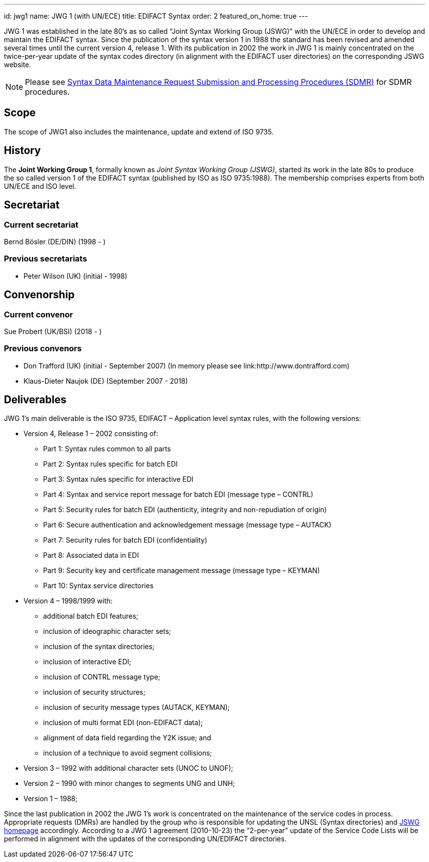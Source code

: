 ---
id: jwg1
name: JWG 1 (with UN/ECE)
title: EDIFACT Syntax
order: 2
featured_on_home: true
---

JWG 1 was established in the late 80's as so called
"`Joint Syntax Working Group (JSWG)`" with the UN/ECE in order to
develop and maintain the EDIFACT syntax. Since the publication of
the syntax version 1 in 1988 the standard has been revised and
amended several times until the current version 4, release 1. With
its publication in 2002 the work in JWG 1 is mainly concentrated on
the twice-per-year update of the syntax codes directory (in
alignment with the EDIFACT user directories) on the corresponding
JSWG website.

// more

NOTE: Please see link:/procedures/sdmr[Syntax Data Maintenance Request Submission and Processing Procedures (SDMR)] for SDMR procedures.

== Scope

The scope of JWG1 also includes the maintenance, update and extend
of ISO 9735.

== History

The *Joint Working Group 1*, formally known as _Joint Syntax
Working Group (JSWG)_, started its work in the late 80s to produce
the so called version 1 of the EDIFACT syntax (published by ISO as
ISO 9735:1988). The membership comprises experts from both UN/ECE
and ISO level.


== Secretariat

=== Current secretariat

Bernd Bösler (DE/DIN) (1998 - )

=== Previous secretariats

* Peter Wilson (UK) (initial - 1998)

== Convenorship

=== Current convenor

Sue Probert (UK/BSI) (2018 - )

=== Previous convenors

* Don Trafford (UK) (initial - September 2007) (In memory please
see link:http://www.dontrafford.com)
* Klaus-Dieter Naujok (DE) (September 2007 - 2018)

== Deliverables

JWG 1's main deliverable is the ISO 9735, EDIFACT – Application
level syntax rules, with the following versions:

* Version 4, Release 1 – 2002 consisting of:

** Part 1: Syntax rules common to all parts
** Part 2: Syntax rules specific for batch EDI
** Part 3: Syntax rules specific for interactive EDI
** Part 4: Syntax and service report message for batch EDI (message
type – CONTRL)
** Part 5: Security rules for batch EDI (authenticity, integrity
and non-repudiation of origin)
** Part 6: Secure authentication and acknowledgement message
(message type – AUTACK)
** Part 7: Security rules for batch EDI (confidentiality)
** Part 8: Associated data in EDI
** Part 9: Security key and certificate management message (message
type – KEYMAN)
** Part 10: Syntax service directories

* Version 4 – 1998/1999 with:

** additional batch EDI features;
** inclusion of ideographic character sets;
** inclusion of the syntax directories;
** inclusion of interactive EDI;
** inclusion of CONTRL message type;
** inclusion of security structures;
** inclusion of security message types (AUTACK, KEYMAN);
** inclusion of multi format EDI (non-EDIFACT data);
** alignment of data field regarding the Y2K issue; and
** inclusion of a technique to avoid segment collisions;

* Version 3 – 1992 with additional character sets (UNOC to UNOF);

* Version 2 – 1990 with minor changes to segments UNG and UNH;

* Version 1 – 1988;

Since the last publication in 2002 the JWG 1's work is concentrated
on the maintenance of the service codes in process. Appropriate
requests (DMRs) are handled by the group who is responsible for
updating the UNSL (Syntax directories) and
http://www.gefeg.com/jswg[JSWG homepage] accordingly. According to
a JWG 1 agreement (2010-10-23) the "`2-per-year`" update of the
Service Code Lists will be performed in alignment with the updates
of the corresponding UN/EDIFACT directories.
